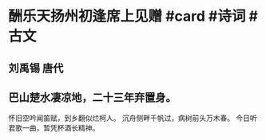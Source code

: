 * 酬乐天扬州初逢席上见赠 #card #诗词 #古文
** 刘禹锡 唐代
** 巴山楚水凄凉地，二十三年弃置身。
怀旧空吟闻笛赋，到乡翻似烂柯人。
沉舟侧畔千帆过，病树前头万木春。
今日听君歌一曲，暂凭杯酒长精神。
    